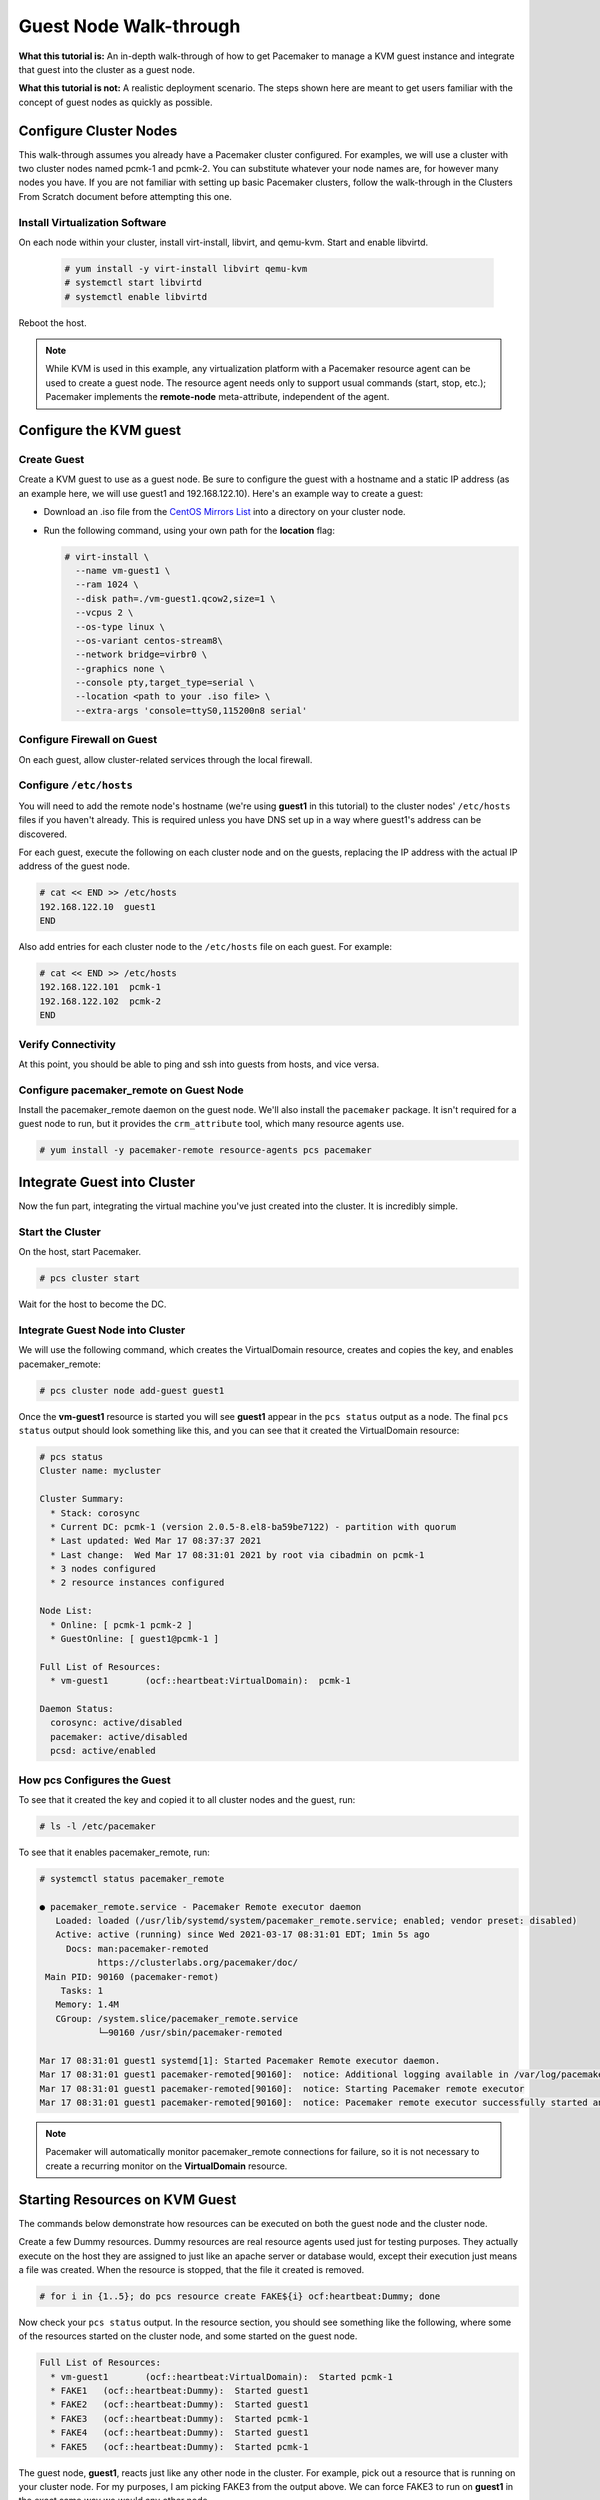 .. index::
   single: guest node; walk-through

Guest Node Walk-through
-----------------------

**What this tutorial is:** An in-depth walk-through of how to get Pacemaker to
manage a KVM guest instance and integrate that guest into the cluster as a
guest node.

**What this tutorial is not:** A realistic deployment scenario. The steps shown
here are meant to get users familiar with the concept of guest nodes as quickly
as possible.

Configure Cluster Nodes
#######################

This walk-through assumes you already have a Pacemaker cluster configured. For examples, we will use a cluster with two cluster nodes named pcmk-1 and pcmk-2. You can substitute whatever your node names are, for however many nodes you have. If you are not familiar with setting up basic Pacemaker clusters, follow the walk-through in the Clusters From Scratch document before attempting this one.

Install Virtualization Software
_______________________________

On each node within your cluster, install virt-install, libvirt, and qemu-kvm.
Start and enable libvirtd.

  .. code-block:: none

    # yum install -y virt-install libvirt qemu-kvm
    # systemctl start libvirtd
    # systemctl enable libvirtd

Reboot the host.

.. NOTE::

    While KVM is used in this example, any virtualization platform with a Pacemaker
    resource agent can be used to create a guest node. The resource agent needs
    only to support usual commands (start, stop, etc.); Pacemaker implements the
    **remote-node** meta-attribute, independent of the agent.

Configure the KVM guest
#######################

Create Guest
____________

Create a KVM guest to use as a guest node. Be sure to configure the guest with a
hostname and a static IP address (as an example here, we will use guest1 and 192.168.122.10).
Here's an example way to create a guest:

* Download an .iso file from the `CentOS Mirrors List <http://isoredirect.centos.org/centos/8-stream/isos/x86_64/>`_ into a directory on your cluster node.

* Run the following command, using your own path for the **location** flag:

  .. code-block:: none

    # virt-install \
      --name vm-guest1 \
      --ram 1024 \
      --disk path=./vm-guest1.qcow2,size=1 \
      --vcpus 2 \
      --os-type linux \
      --os-variant centos-stream8\
      --network bridge=virbr0 \
      --graphics none \
      --console pty,target_type=serial \
      --location <path to your .iso file> \
      --extra-args 'console=ttyS0,115200n8 serial'

.. index::
   single: guest node; firewall

Configure Firewall on Guest
___________________________

On each guest, allow cluster-related services through the local firewall.

Configure ``/etc/hosts``
________________________

You will need to add the remote node's hostname (we're using **guest1** in
this tutorial) to the cluster nodes' ``/etc/hosts`` files if you haven't already.
This is required unless you have DNS set up in a way where guest1's address can be
discovered.

For each guest, execute the following on each cluster node and on the guests,
replacing the IP address with the actual IP address of the guest node.

.. code-block:: none

    # cat << END >> /etc/hosts
    192.168.122.10  guest1
    END

Also add entries for each cluster node to the ``/etc/hosts`` file on each guest.
For example:

.. code-block:: none

   # cat << END >> /etc/hosts
   192.168.122.101  pcmk-1
   192.168.122.102  pcmk-2
   END

Verify Connectivity
___________________

At this point, you should be able to ping and ssh into guests from hosts, and
vice versa.

Configure pacemaker_remote on Guest Node
________________________________________

Install the pacemaker_remote daemon on the guest node. We'll also install the
``pacemaker`` package. It isn't required for a guest node to run, but it
provides the ``crm_attribute`` tool, which many resource agents use.

.. code-block:: none

    # yum install -y pacemaker-remote resource-agents pcs pacemaker

Integrate Guest into Cluster
############################

Now the fun part, integrating the virtual machine you've just created into the
cluster. It is incredibly simple.

Start the Cluster
_________________

On the host, start Pacemaker.

.. code-block:: none

    # pcs cluster start

Wait for the host to become the DC.

Integrate Guest Node into Cluster
_________________________________

We will use the following command, which creates the VirtualDomain resource,
creates and copies the key, and enables pacemaker_remote:

.. code-block:: none

    # pcs cluster node add-guest guest1

Once the **vm-guest1** resource is started you will see **guest1** appear in the
``pcs status`` output as a node.  The final ``pcs status`` output should look
something like this, and you can see that it created the VirtualDomain resource:

.. code-block:: none

    # pcs status
    Cluster name: mycluster
    
    Cluster Summary:
      * Stack: corosync
      * Current DC: pcmk-1 (version 2.0.5-8.el8-ba59be7122) - partition with quorum
      * Last updated: Wed Mar 17 08:37:37 2021
      * Last change:  Wed Mar 17 08:31:01 2021 by root via cibadmin on pcmk-1
      * 3 nodes configured
      * 2 resource instances configured
    
    Node List:
      * Online: [ pcmk-1 pcmk-2 ]
      * GuestOnline: [ guest1@pcmk-1 ]

    Full List of Resources:
      * vm-guest1	(ocf::heartbeat:VirtualDomain):	 pcmk-1

    Daemon Status:
      corosync: active/disabled
      pacemaker: active/disabled
      pcsd: active/enabled

How pcs Configures the Guest
____________________________

To see that it created the key and copied it to all cluster nodes and the
guest, run:

.. code-block:: none

    # ls -l /etc/pacemaker

To see that it enables pacemaker_remote, run:

.. code-block:: none

    # systemctl status pacemaker_remote
    
    ● pacemaker_remote.service - Pacemaker Remote executor daemon
       Loaded: loaded (/usr/lib/systemd/system/pacemaker_remote.service; enabled; vendor preset: disabled)
       Active: active (running) since Wed 2021-03-17 08:31:01 EDT; 1min 5s ago
         Docs: man:pacemaker-remoted
               https://clusterlabs.org/pacemaker/doc/
     Main PID: 90160 (pacemaker-remot)
        Tasks: 1
       Memory: 1.4M
       CGroup: /system.slice/pacemaker_remote.service
               └─90160 /usr/sbin/pacemaker-remoted
    
    Mar 17 08:31:01 guest1 systemd[1]: Started Pacemaker Remote executor daemon.
    Mar 17 08:31:01 guest1 pacemaker-remoted[90160]:  notice: Additional logging available in /var/log/pacemaker/pacemaker.log
    Mar 17 08:31:01 guest1 pacemaker-remoted[90160]:  notice: Starting Pacemaker remote executor
    Mar 17 08:31:01 guest1 pacemaker-remoted[90160]:  notice: Pacemaker remote executor successfully started and accepting connections
.. NOTE::

    Pacemaker will automatically monitor pacemaker_remote connections for failure,
    so it is not necessary to create a recurring monitor on the **VirtualDomain**
    resource.

Starting Resources on KVM Guest
###############################

The commands below demonstrate how resources can be executed on both the
guest node and the cluster node.

Create a few Dummy resources.  Dummy resources are real resource agents used
just for testing purposes.  They actually execute on the host they are assigned
to just like an apache server or database would, except their execution just
means a file was created.  When the resource is stopped, that the file it
created is removed.

.. code-block:: none

    # for i in {1..5}; do pcs resource create FAKE${i} ocf:heartbeat:Dummy; done

Now check your ``pcs status`` output. In the resource section, you should see
something like the following, where some of the resources started on the
cluster node, and some started on the guest node.

.. code-block:: none

    Full List of Resources:
      * vm-guest1	(ocf::heartbeat:VirtualDomain):	 Started pcmk-1
      * FAKE1	(ocf::heartbeat:Dummy):	 Started guest1
      * FAKE2	(ocf::heartbeat:Dummy):	 Started guest1
      * FAKE3	(ocf::heartbeat:Dummy):	 Started pcmk-1
      * FAKE4	(ocf::heartbeat:Dummy):	 Started guest1
      * FAKE5	(ocf::heartbeat:Dummy):	 Started pcmk-1

The guest node, **guest1**, reacts just like any other node in the cluster. For
example, pick out a resource that is running on your cluster node. For my
purposes, I am picking FAKE3 from the output above. We can force FAKE3 to run
on **guest1** in the exact same way we would any other node.

.. code-block:: none

    # pcs constraint location FAKE3 prefers guest1

Now, looking at the bottom of the `pcs status` output you'll see FAKE3 is on
**guest1**.

.. code-block:: none

    Full List of Resources:
      * vm-guest1	(ocf::heartbeat:VirtualDomain):	 Started pcmk-1
      * FAKE1	(ocf::heartbeat:Dummy):	 Started guest1
      * FAKE2	(ocf::heartbeat:Dummy):	 Started guest1
      * FAKE3	(ocf::heartbeat:Dummy):	 Started guest1
      * FAKE4	(ocf::heartbeat:Dummy):	 Started pcmk-1
      * FAKE5	(ocf::heartbeat:Dummy):	 Started pcmk-1

Testing Recovery and Fencing
############################

Pacemaker's scheduler is smart enough to know fencing guest nodes
associated with a virtual machine means shutting off/rebooting the virtual
machine.  No special configuration is necessary to make this happen.  If you
are interested in testing this functionality out, trying stopping the guest's
pacemaker_remote daemon.  This would be equivalent of abruptly terminating a
cluster node's corosync membership without properly shutting it down.

ssh into the guest and run this command.

.. code-block:: none

    # kill -9 $(pidof pacemaker-remoted)

Within a few seconds, your ``pcs status`` output will show a monitor failure,
and the **guest1** node will not be shown while it is being recovered.

.. code-block:: none

    # pcs status
    Cluster name: mycluster
    
    Cluster Summary:
      * Stack: corosync
      * Current DC: pcmk-1 (version 2.0.5-8.el8-ba59be7122) - partition with quorum
      * Last updated: Wed Mar 17 08:37:37 2021
      * Last change:  Wed Mar 17 08:31:01 2021 by root via cibadmin on pcmk-1
      * 3 nodes configured
      * 7 resource instances configured
    
    Node List:
      * Online: [ pcmk-1 pcmk-2 ]
      * GuestOnline: [ guest1@pcmk-1 ]

    Full List of Resources:
      * vm-guest1	(ocf::heartbeat:VirtualDomain):	 pcmk-1
      * FAKE1	(ocf::heartbeat:Dummy):	 Stopped
      * FAKE2	(ocf::heartbeat:Dummy):	 Stopped
      * FAKE3	(ocf::heartbeat:Dummy):	 Stopped
      * FAKE4	(ocf::heartbeat:Dummy):	 Started pcmk-1
      * FAKE5	(ocf::heartbeat:Dummy):	 Started pcmk-1

    Failed Actions:
    * guest1_monitor_30000 on pcmk-1 'unknown error' (1): call=8, status=Error, exitreason='none',
        last-rc-change='Wed Mar 17 08:32:01 2021', queued=0ms, exec=0ms

    Daemon Status:
      corosync: active/disabled
      pacemaker: active/disabled
      pcsd: active/enabled


.. NOTE::

    A guest node involves two resources: the one you explicitly configured creates the guest,
    and Pacemaker creates an implicit resource for the pacemaker_remote connection, which
    will be named the same as the value of the **remote-node** attribute of the explicit resource.
    When we killed pacemaker_remote, it is the implicit resource that failed, which is why
    the failed action starts with **guest1** and not **vm-guest1**.

Once recovery of the guest is complete, you'll see it automatically get
re-integrated into the cluster.  The final ``pcs status`` output should look
something like this.

.. code-block:: none

    # pcs status
    Cluster name: mycluster
    
    Cluster Summary:
      * Stack: corosync
      * Current DC: pcmk-1 (version 2.0.5-8.el8-ba59be7122) - partition with quorum
      * Last updated: Wed Mar 17 08:37:37 2021
      * Last change:  Wed Mar 17 08:31:01 2021 by root via cibadmin on pcmk-1
      * 3 nodes configured
      * 7 resource instances configured
    
    Node List:
      * Online: [ pcmk-1 pcmk-2 ]
      * GuestOnline: [ guest1@pcmk-1 ]

    Full List of Resources:
      * vm-guest1	(ocf::heartbeat:VirtualDomain):	 pcmk-1
      * FAKE1	(ocf::heartbeat:Dummy):	 Stopped
      * FAKE2	(ocf::heartbeat:Dummy):	 Stopped
      * FAKE3	(ocf::heartbeat:Dummy):	 Stopped
      * FAKE4	(ocf::heartbeat:Dummy):	 Started pcmk-1
      * FAKE5	(ocf::heartbeat:Dummy):	 Started pcmk-1

    Failed Actions:
    * guest1_monitor_30000 on pcmk-1 'unknown error' (1): call=8, status=Error, exitreason='none',
        last-rc-change='Fri Jan 12 18:08:29 2018', queued=0ms, exec=0ms

    Daemon Status:
      corosync: active/disabled
      pacemaker: active/disabled
      pcsd: active/enabled

Normally, once you've investigated and addressed a failed action, you can clear the
failure. However Pacemaker does not yet support cleanup for the implicitly
created connection resource while the explicit resource is active. If you want
to clear the failed action from the status output, stop the guest resource before
clearing it. For example:

.. code-block:: none

    # pcs resource disable vm-guest1 --wait
    # pcs resource cleanup guest1
    # pcs resource enable vm-guest1

Accessing Cluster Tools from Guest Node
#######################################

Besides allowing the cluster to manage resources on a guest node,
pacemaker_remote has one other trick. The pacemaker_remote daemon allows
nearly all the pacemaker tools (``crm_resource``, ``crm_mon``, ``crm_attribute``,
etc.) to work on guest nodes natively.

Try it: Run ``crm_mon`` on the guest after pacemaker has
integrated the guest node into the cluster. These tools just work. This
means resource agents such as promotable resources (which need access to tools
like ``crm_attribute``) work seamlessly on the guest nodes.

Higher-level command shells such as ``pcs`` may have partial support
on guest nodes, but it is recommended to run them from a cluster node.

Guest nodes will show up in ``crm_mon`` output as normal.  For example, this is the
``crm_mon`` output after **guest1** is integrated into the cluster:

.. code-block:: none

    Cluster name: mycluster
    
    Cluster Summary:
      * Stack: corosync
      * Current DC: pcmk-1 (version 2.0.5-8.el8-ba59be7122) - partition with quorum
      * Last updated: Wed Mar 17 08:37:37 2021
      * Last change:  Wed Mar 17 08:31:01 2021 by root via cibadmin on pcmk-1
      * 2 nodes configured
      * 2 resource instances configured
    
    Node List:
      * Online: [ pcmk-1 ]
      * GuestOnline: [ guest1@pcmk-1 ]

    Full List of Resources:
      * vm-guest1	(ocf::heartbeat:VirtualDomain):	 Started pcmk-1

Now, you could place a resource, such as a webserver, on **guest1**:

.. code-block:: none

    # pcs resource create webserver apache params configfile=/etc/httpd/conf/httpd.conf op monitor interval=30s
    # pcs constraint location webserver prefers guest1

Now, the crm_mon output would show:

.. code-block:: none

    Cluster name: mycluster
    
    Cluster Summary:
      * Stack: corosync
      * Current DC: pcmk-1 (version 2.0.5-8.el8-ba59be7122) - partition with quorum
      * Last updated: Wed Mar 17 08:38:37 2021
      * Last change:  Wed Mar 17 08:35:01 2021 by root via cibadmin on pcmk-1
      * 2 nodes configured
      * 3 resource instances configured
    
    Node List:
      * Online: [ pcmk-1 ]
      * GuestOnline: [ guest1@pcmk-1 ]

    Full List of Resources:
      * vm-guest1	(ocf::heartbeat:VirtualDomain): Started pcmk-1
      * webserver	(ocf::heartbeat::apache):       Started guest1

It is worth noting that after **guest1** is integrated into the cluster, nearly all the
Pacemaker command-line tools immediately become available to the guest node.
This means things like ``crm_mon``, ``crm_resource``, and ``crm_attribute`` will work
natively on the guest node, as long as the connection between the guest node
and a cluster node exists. This is particularly important for any promotable
clone resources executing on the guest node that need access to
``crm_attribute`` to set promotion scores.

Mile-High View of Configuration Steps
#####################################

The command used in `Integrate Guest Node into Cluster`_ does multiple things.
If you'd like to each part manually, you can do so as follows. You'll see that the
end result is the same:

* Later, we are going to put the same authentication key with the path
  ``/etc/pacemaker/authkey`` on every cluster node and on every virtual machine.
  This secures remote communication.

  Run this command on your cluster node if you want to make a somewhat random key:

  .. code-block:: none

     # dd if=/dev/urandom of=/etc/pacemaker/authkey bs=4096 count=1


* To create the VirtualDomain resource agent for the management of the virtual
  machine, Pacemaker requires the virtual machine's xml config file to be dumped
  to a file -- which we can name as we'd like -- on disk. We named our virtual
  machine guest1; for this example, we'll dump to the file /etc/pacemaker/guest1.xml

  .. code-block:: none

    # virsh dumpxml guest1 > /etc/pacemaker/guest1.xml

* Install pacemaker_remote on the virtual machine, and if a local firewall is used,
  allow the node to accept connections on TCP port 3121.

  .. code-block:: none

    # yum install pacemaker-remote resource-agents
    # firewall-cmd --add-port 3121/tcp --permanent

  .. NOTE::

      If you just want to see this work, you may want to simply disable the local
      firewall and put SELinux in permissive mode while testing. This creates
      security risks and should not be done on a production machine exposed to the
      Internet, but can be appropriate for a protected test machine.

* On a cluster node, create a Pacemaker VirtualDomain resource to launch the virtual machine.

  .. code-block:: none

    [root@pcmk-1 ~]# pcs resource create vm-guest1 VirtualDomain hypervisor="qemu:///system" config="vm-guest1.xml" meta
    Assumed agent name 'ocf:heartbeat:VirtualDomain' (deduced from 'VirtualDomain')

* Now use the following command to convert the VirtualDomain resource into a guest node
  which we'll name guest1. By doing so, the /etc/pacemaker/authkey will get copied to
  the guest node and the pacemaker_remote daemon will get started and enabled on the
  guest node as well.

  .. code-block:: none

    [root@pcmk-1 ~]# pcs cluster node add-guest guest1 vm-guest1
    No addresses specified for host 'guest1', using 'guest1'
    Sending 'pacemaker authkey' to 'guest1'
    guest1: successful distribution of the file 'pacemaker authkey'
    Requesting 'pacemaker_remote enable', 'pacemaker_remote start' on 'guest1'
    guest1: successful run of 'pacemaker_remote enable'
    guest1: successful run of 'pacemaker_remote start'

*  This will create CIB XML similar to the following:

  .. code-block:: xml

     <primitive class="ocf" id="vm-guest1" provider="heartbeat" type="VirtualDomain">
       <meta_attributes id="vm-guest1-meta_attributes">
         <nvpair id="vm-guest1-meta_attributes-remote-addr" name="remote-addr" value="guest1"/>
         <nvpair id="vm-guest1-meta_attributes-remote-node" name="remote-node" value="guest1"/>
       </meta_attributes>
       <instance_attributes id="vm-guest1-instance_attributes">
         <nvpair id="vm-guest1-instance_attributes-config" name="config" value="vm-guest1.xml"/>
         <nvpair id="vm-guest1-instance_attributes-hypervisor" name="hypervisor" value="qemu:///system"/>
       </instance_attributes>
       <operations>
         <op id="vm-guest1-migrate_from-interval-0s" interval="0s" name="migrate_from" timeout="60s"/>
         <op id="vm-guest1-migrate_to-interval-0s" interval="0s" name="migrate_to" timeout="120s"/>
         <op id="vm-guest1-monitor-interval-10s" interval="10s" name="monitor" timeout="30s"/>
         <op id="vm-guest1-start-interval-0s" interval="0s" name="start" timeout="90s"/>
         <op id="vm-guest1-stop-interval-0s" interval="0s" name="stop" timeout="90s"/>
       </operations>
     </primitive>

  .. code-block:: xml

    [root@pcmk-1 ~]# pcs resource status
      * vm-guest1 (ocf::heartbeat:VirtualDomain): Stopped

    [root@pcmk-1 ~]# pcs resource config
     Resource: vm-guest1 (class=ocf provider=heartbeat type=VirtualDomain)
      Attributes: config=vm-guest1.xml hypervisor=qemu:///system
      Meta Attrs: remote-addr=guest1 remote-node=guest1
      Operations: migrate_from interval=0s timeout=60s (vm-guest1-migrate_from-interval-0s)
                  migrate_to interval=0s timeout=120s (vm-guest1-migrate_to-interval-0s)
                  monitor interval=10s timeout=30s (vm-guest1-monitor-interval-10s)
                  start interval=0s timeout=90s (vm-guest1-start-interval-0s)
                  stop interval=0s timeout=90s (vm-guest1-stop-interval-0s)

The cluster will attempt to contact the virtual machine's pacemaker_remote service at the
hostname **guest1** after it launches.

.. NOTE::

    The ID of the resource creating the virtual machine (**vm-guest1** in the above
    example) 'must' be different from the virtual machine's uname (**guest1** in the
    above example). Pacemaker will create an implicit internal resource for the
    pacemaker_remote connection to the guest, named with the value of **remote-node**,
    so that value cannot be used as the name of any other resource.

Troubleshooting a Remote Connection
###################################

Note: This section should not be done when the guest is connected to the cluster.

Should connectivity issues occur, it can be worth verifying that the cluster nodes
can contact the remote node on port 3121. Here's a trick you can use.
Connect using ssh from each of the cluster nodes. The connection will get
destroyed, but how it is destroyed tells you whether it worked or not.

If running the ssh command on one of the cluster nodes results in this
output before disconnecting, the connection works:

.. code-block:: none

    # ssh -p 3121 guest1
    ssh_exchange_identification: read: Connection reset by peer

If you see one of these, the connection is not working:

.. code-block:: none

    # ssh -p 3121 guest1
    ssh: connect to host guest1 port 3121: No route to host

.. code-block:: none

    # ssh -p 3121 guest1
    ssh: connect to host guest1 port 3121: Connection refused

If you see this, then the connection is working, but port 3121 is attached
to SSH, which it should not be.

.. code-block:: none

    # ssh -p 3121 guest1
    kex_exchange_identification: banner line contains invalid characters

Once you can successfully connect to the guest from the host, you may
shutdown the guest. Pacemaker will be managing the virtual machine from
this point forward.
